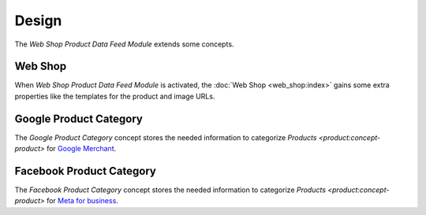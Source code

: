 ******
Design
******

The *Web Shop Product Data Feed Module* extends some concepts.

.. _model-web.shop:

Web Shop
========

When *Web Shop Product Data Feed Module* is activated, the :doc:`Web Shop
<web_shop:index>` gains some extra properties like the templates for the
product and image URLs.

.. seealso::

   The :doc:`Web Shop <web_shop:index>` concept is introduced by the :doc:`Web
   Shop Module <web_shop:index>`.

.. _model-product.category.google:

Google Product Category
=======================

The *Google Product Category* concept stores the needed information to categorize
`Products <product:concept-product>` for `Google Merchant
<https://support.google.com/merchants/answer/6324436>`_.

.. seealso::

   A list of Google product categories can be found by opening the main menu item:

      |Products --> Configuration --> Google Product Categories|__

      .. |Products --> Configuration --> Google Product Categories| replace:: :menuselection:`Products --> Configuration --> Google Product Categories`
      __ https://demo.tryton.org/model/product.category.google

.. _model-product.category.facebook:

Facebook Product Category
=========================

The *Facebook Product Category* concept stores the needed information to categorize
`Products <product:concept-product>` for `Meta for business
<https://www.facebook.com/business/help/526764014610932>`_.

.. seealso::

   A list of Facebook product categories can be found by opening the main menu item:

      |Products --> Configuration --> Facebook Product Categories|__

      .. |Products --> Configuration --> Facebook Product Categories| replace:: :menuselection:`Products --> Configuration --> Facebook Product Categories`
      __ https://demo.tryton.org/model/product.category.facebook
